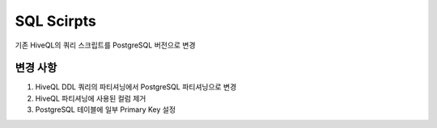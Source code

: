 .. -*- mode: rst -*-

============
SQL Scirpts
============

기존 HiveQL의 쿼리 스크립트를 PostgreSQL 버전으로 변경

변경 사항
----------
1. HiveQL DDL 쿼리의 파티셔닝에서 PostgreSQL 파티셔닝으로 변경

2. HiveQL 파티셔닝에 사용된 컬럼 제거

3. PostgreSQL 테이블에 일부 Primary Key 설정
